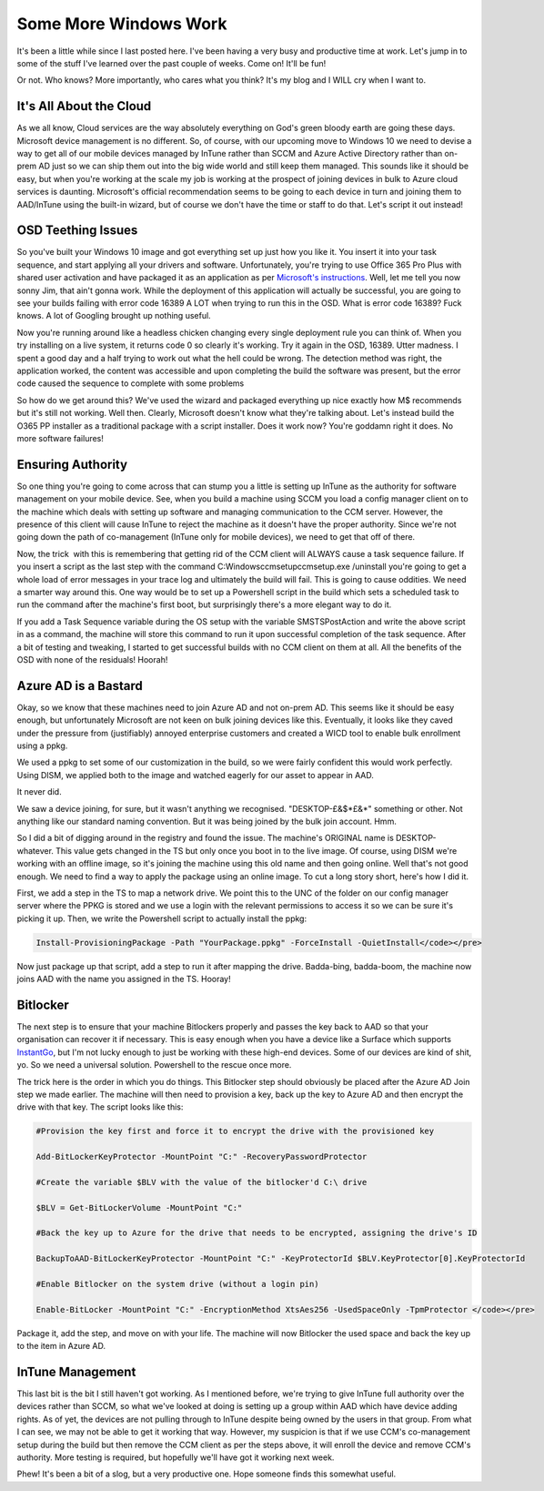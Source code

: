 ======================
Some More Windows Work
======================

It's been a little while since I last posted here. I've been having a very busy and productive time at 
work. Let's jump in to some of the stuff I've learned over the past couple of weeks. Come on! It'll be fun!

Or not. Who knows? More importantly, who cares what you think? It's my blog and I WILL cry when I want to.

It's All About the Cloud
------------------------

As we all know, Cloud services are the way absolutely everything on God's green bloody earth are going 
these days. Microsoft device management is no different. So, of course, with our upcoming move to Windows 
10 we need to devise a way to get all of our mobile devices managed by InTune rather than SCCM and Azure 
Active Directory rather than on-prem AD just so we can ship them out into the big wide world and still keep 
them managed. This sounds like it should be easy, but when you're working at the scale my job is working at 
the prospect of joining devices in bulk to Azure cloud services is daunting. Microsoft's official recommendation 
seems to be going to each device in turn and joining them to AAD/InTune using the built-in wizard, but of course 
we don't have the time or staff to do that. Let's script it out instead!

OSD Teething Issues
-------------------

So you've built your Windows 10 image and got everything set up just how you like it. You insert it into your 
task sequence, and start applying all your drivers and software. Unfortunately, you're trying to use Office 365 
Pro Plus with shared user activation and have packaged it as an application as per 
`Microsoft's instructions <https://docs.microsoft.com/en-us/deployoffice/deploy-office-365-proplus-with-system-center-configuration-manager>`_. 
Well, let me tell you now sonny Jim, that ain't gonna work. While the deployment of this application will actually be successful, 
you are going to see your builds failing with error code 16389 A LOT when trying to run this in the OSD. What is error 
code 16389? Fuck knows. A lot of Googling brought up nothing useful.

Now you're running around like a headless chicken changing every single deployment rule you can think of. When you try 
installing on a live system, it returns code 0 so clearly it's working. Try it again in the OSD, 16389. Utter madness. 
I spent a good day and a half trying to work out what the hell could be wrong. The detection method was right, the 
application worked, the content was accessible and upon completing the build the software was present, but the error 
code caused the sequence to complete with some problems

So how do we get around this? We've used the wizard and packaged everything up nice exactly how M$ recommends but it's still 
not working. Well then. Clearly, Microsoft doesn't know what they're talking about. Let's instead build the O365 PP installer 
as a traditional package with a script installer. Does it work now? You're goddamn right it does. No more software failures!

Ensuring Authority
------------------

So one thing you're going to come across that can stump you a little is setting up InTune as the authority for software 
management on your mobile device. See, when you build a machine using SCCM you load a config manager client on to the machine 
which deals with setting up software and managing communication to the CCM server. However, the presence of this client will 
cause InTune to reject the machine as it doesn't have the proper authority. Since we're not going down the path of co-management 
(InTune only for mobile devices), we need to get that off of there.

Now, the trick  with this is remembering that getting rid of the CCM client will ALWAYS cause a task sequence failure. If you 
insert a script as the last step with the command C:\Windows\ccmsetup\ccmsetup.exe /uninstall you're going to get a whole 
load of error messages in your trace log and ultimately the build will fail. This is going to cause oddities. We need a 
smarter way around this. One way would be to set up a Powershell script in the build which sets a scheduled task to run 
the command after the machine's first boot, but surprisingly there's a more elegant way to do it.

If you add a Task Sequence variable during the OS setup with the variable SMSTSPostAction and write the above script in as 
a command, the machine will store this command to run it upon successful completion of the task sequence. After a bit of 
testing and tweaking, I started to get successful builds with no CCM client on them at all. All the benefits of the OSD with 
none of the residuals! Hoorah!

Azure AD is a Bastard
---------------------

Okay, so we know that these machines need to join Azure AD and not on-prem AD. This seems like it should be easy enough, 
but unfortunately Microsoft are not keen on bulk joining devices like this. Eventually, it looks like they caved under the 
pressure from (justifiably) annoyed enterprise customers and created a WICD tool to enable bulk enrollment using a ppkg.

We used a ppkg to set some of our customization in the build, so we were fairly confident this would work perfectly. 
Using DISM, we applied both to the image and watched eagerly for our asset to appear in AAD.

It never did.

We saw a device joining, for sure, but it wasn't anything we recognised. "DESKTOP-£&$\*£&\*" something or other. 
Not anything like our standard naming convention. But it was being joined by the bulk join account. Hmm.

So I did a bit of digging around in the registry and found the issue. The machine's ORIGINAL name is DESKTOP-whatever. This 
value gets changed in the TS but only once you boot in to the live image. Of course, using DISM we're working with an 
offline image, so it's joining the machine using this old name and then going online. Well that's not good enough. We 
need to find a way to apply the package using an online image. To cut a long story short, here's how I did it.

First, we add a step in the TS to map a network drive. We point this to the UNC of the folder on our config manager 
server where the PPKG is stored and we use a login with the relevant permissions to access it so we can be sure it's 
picking it up. Then, we write the Powershell script to actually install the ppkg:

.. code-block:: powershell

    Install-ProvisioningPackage -Path "YourPackage.ppkg" -ForceInstall -QuietInstall</code></pre>

Now just package up that script, add a step to run it after mapping the drive. Badda-bing, badda-boom, the 
machine now joins AAD with the name you assigned in the TS. Hooray!

Bitlocker
---------

The next step is to ensure that your machine Bitlockers properly and passes the key back to AAD so that your 
organisation can recover it if necessary. This is easy enough when you have a device like a Surface which supports 
`InstantGo <https://blogs.technet.microsoft.com/home_is_where_i_lay_my_head/2016/03/14/automatic-bitlocker-on-windows-10-during-azure-ad-join/>`_, 
but I'm not lucky enough to just be working with these high-end devices. Some of our devices are kind of shit, yo. 
So we need a universal solution. Powershell to the rescue once more.

The trick here is the order in which you do things. This Bitlocker step should obviously be placed after the Azure AD 
Join step we made earlier. The machine will then need to provision a key, back up the key to Azure AD and then encrypt 
the drive with that key. The script looks like this:

.. code-block:: powershell

    #Provision the key first and force it to encrypt the drive with the provisioned key

    Add-BitLockerKeyProtector -MountPoint "C:" -RecoveryPasswordProtector

    #Create the variable $BLV with the value of the bitlocker'd C:\ drive

    $BLV = Get-BitLockerVolume -MountPoint "C:"

    #Back the key up to Azure for the drive that needs to be encrypted, assigning the drive's ID

    BackupToAAD-BitLockerKeyProtector -MountPoint "C:" -KeyProtectorId $BLV.KeyProtector[0].KeyProtectorId

    #Enable Bitlocker on the system drive (without a login pin)

    Enable-BitLocker -MountPoint "C:" -EncryptionMethod XtsAes256 -UsedSpaceOnly -TpmProtector </code></pre>

Package it, add the step, and move on with your life. The machine will now Bitlocker the used space and back the 
key up to the item in Azure AD.

InTune Management
-----------------

This last bit is the bit I still haven't got working. As I mentioned before, we're trying to give InTune full 
authority over the devices rather than SCCM, so what we've looked at doing is setting up a group within AAD which 
have device adding rights. As of yet, the devices are not pulling through to InTune despite being owned by the users in 
that group. From what I can see, we may not be able to get it working that way. However, my suspicion is that if we use 
CCM's co-management setup during the build but then remove the CCM client as per the steps above, it will enroll the 
device and remove CCM's authority. More testing is required, but hopefully we'll have got it working next week.

Phew! It's been a bit of a slog, but a very productive one. Hope someone finds this somewhat useful.
